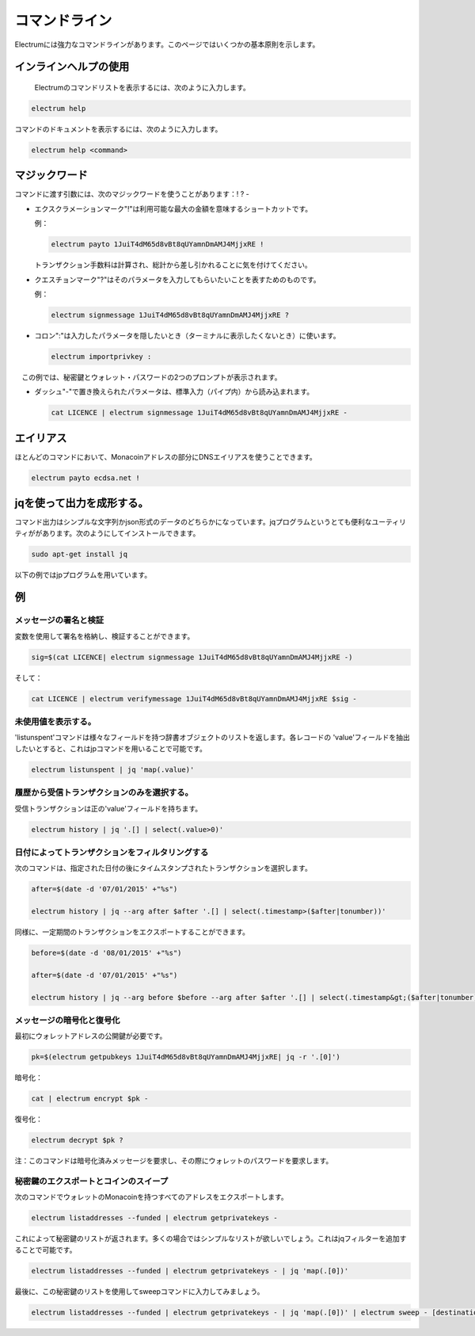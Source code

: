 

コマンドライン
============


Electrumには強力なコマンドラインがあります。このページではいくつかの基本原則を示します。

インラインヘルプの使用
--------------------



 Electrumのコマンドリストを表示するには、次のように入力します。

.. code-block:: bash

   electrum help


コマンドのドキュメントを表示するには、次のように入力します。

.. code-block:: bash

   electrum help <command>


マジックワード
------------

コマンドに渡す引数には、次のマジックワードを使うことがあります：! ? - 

  
- エクスクラメーションマーク"!"は利用可能な最大の金額を意味するショートカットです。
  
  例：

  .. code-block:: bash

     electrum payto 1JuiT4dM65d8vBt8qUYamnDmAMJ4MjjxRE !

  トランザクション手数料は計算され、総計から差し引かれることに気を付けてください。

- クエスチョンマーク"?"はそのパラメータを入力してもらいたいことを表すためのものです。

 
  例：

  .. code-block:: bash

     electrum signmessage 1JuiT4dM65d8vBt8qUYamnDmAMJ4MjjxRE ?

  
- コロン":"は入力したパラメータを隠したいとき（ターミナルに表示したくないとき）に使います。

  .. code-block:: bash

     electrum importprivkey :

　この例では、秘密鍵とウォレット・パスワードの2つのプロンプトが表示されます。

- ダッシュ"-"で置き換えられたパラメータは、標準入力（パイプ内）から読み込まれます。

  .. code-block:: bash

     cat LICENCE | electrum signmessage 1JuiT4dM65d8vBt8qUYamnDmAMJ4MjjxRE -

エイリアス
---------


ほとんどのコマンドにおいて、Monacoinアドレスの部分にDNSエイリアスを使うことできます。

.. code-block:: bash

   electrum payto ecdsa.net !


jqを使って出力を成形する。
----------------------

コマンド出力はシンプルな文字列かjson形式のデータのどちらかになっています。jqプログラムというとても便利なユーティリティががあります。次のようにしてインストールできます。

.. code-block:: bash

   sudo apt-get install jq

以下の例ではjpプログラムを用いています。

例
--

メッセージの署名と検証
````````````````````



変数を使用して署名を格納し、検証することができます。


.. code-block:: bash

   sig=$(cat LICENCE| electrum signmessage 1JuiT4dM65d8vBt8qUYamnDmAMJ4MjjxRE -)
          
そして：

.. code-block:: bash

   cat LICENCE | electrum verifymessage 1JuiT4dM65d8vBt8qUYamnDmAMJ4MjjxRE $sig -


未使用値を表示する。
`````````````````


'listunspent'コマンドは様々なフィールドを持つ辞書オブジェクトのリストを返します。各レコードの 'value'フィールドを抽出したいとすると、これはjpコマンドを用いることで可能です。

.. code-block:: bash

   electrum listunspent | jq 'map(.value)'
          
履歴から受信トランザクションのみを選択する。
```````````````````````````````````````

受信トランザクションは正の'value'フィールドを持ちます。

.. code-block:: bash

   electrum history | jq '.[] | select(.value>0)'

日付によってトランザクションをフィルタリングする
````````````````````````````````````````````

次のコマンドは、指定された日付の後にタイムスタンプされたトランザクションを選択します。

.. code-block:: bash

   after=$(date -d '07/01/2015' +"%s")

   electrum history | jq --arg after $after '.[] | select(.timestamp>($after|tonumber))'
          

同様に、一定期間のトランザクションをエクスポートすることができます。

.. code-block:: bash

   before=$(date -d '08/01/2015' +"%s")

   after=$(date -d '07/01/2015' +"%s")

   electrum history | jq --arg before $before --arg after $after '.[] | select(.timestamp&gt;($after|tonumber) and .timestamp&lt;($before|tonumber))'
          

メッセージの暗号化と復号化
````````````````````````


最初にウォレットアドレスの公開鍵が必要です。

.. code-block:: bash

   pk=$(electrum getpubkeys 1JuiT4dM65d8vBt8qUYamnDmAMJ4MjjxRE| jq -r '.[0]')
          

暗号化：

.. code-block:: bash

   cat | electrum encrypt $pk -

復号化：

.. code-block:: bash

   electrum decrypt $pk ?       


注：このコマンドは暗号化済みメッセージを要求し、その際にウォレットのパスワードを要求します。

秘密鍵のエクスポートとコインのスイープ
```````````````````````````````````


次のコマンドでウォレットのMonacoinを持つすべてのアドレスをエクスポートします。

.. code-block:: bash

   electrum listaddresses --funded | electrum getprivatekeys -


これによって秘密鍵のリストが返されます。多くの場合ではシンプルなリストが欲しいでしょう。これはjqフィルターを追加することで可能です。

.. code-block:: bash

   electrum listaddresses --funded | electrum getprivatekeys - | jq 'map(.[0])'
          

最後に、この秘密鍵のリストを使用してsweepコマンドに入力してみましょう。

.. code-block:: bash

   electrum listaddresses --funded | electrum getprivatekeys - | jq 'map(.[0])' | electrum sweep - [destination address]
